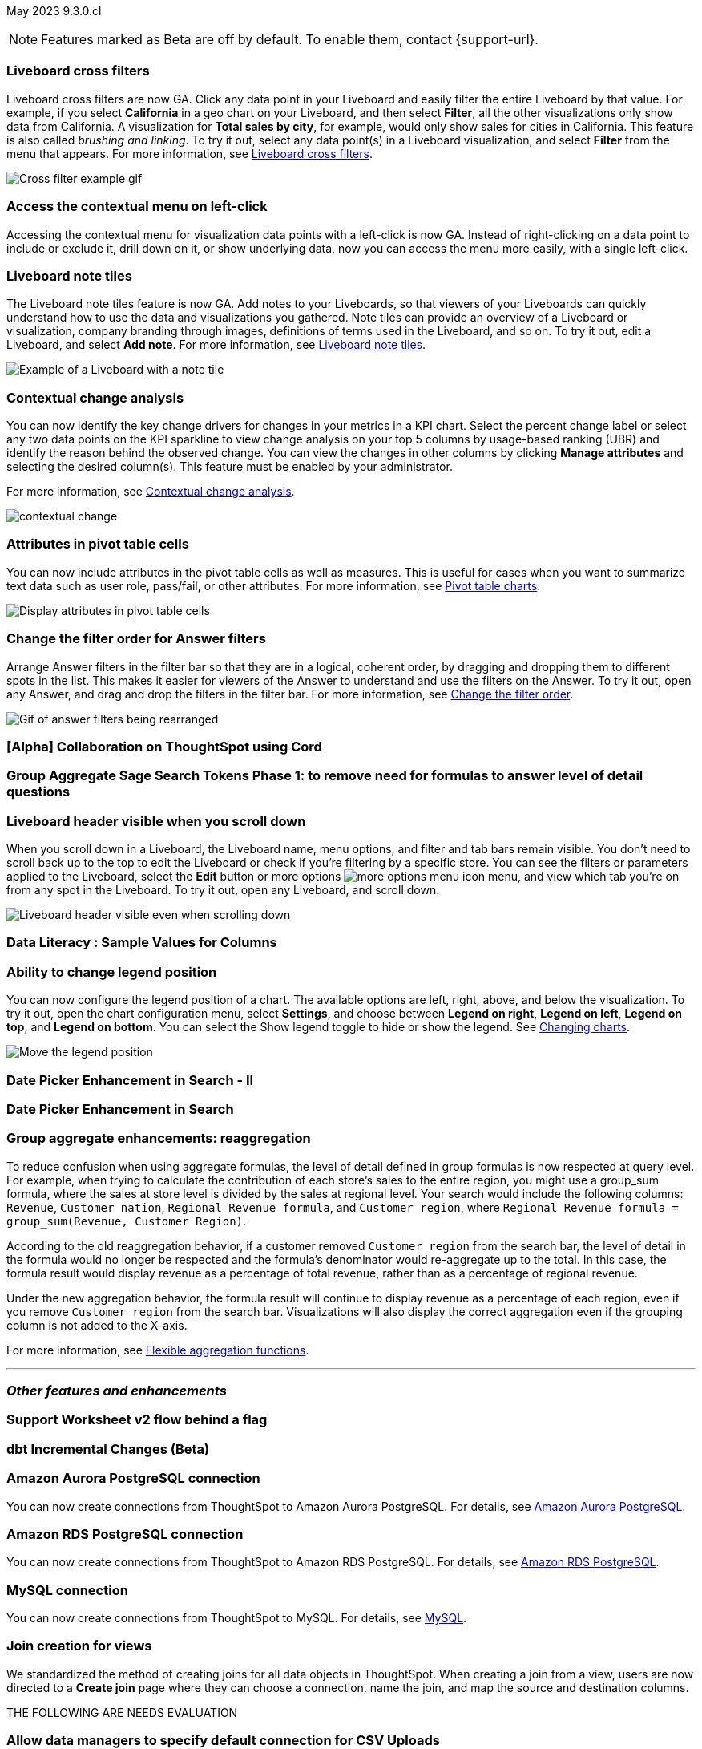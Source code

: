 ifndef::pendo-links[]
May 2023 [label label-dep]#9.3.0.cl#
endif::[]
ifdef::pendo-links[]
[month-year-whats-new]#May 2023#
[label label-dep-whats-new]#9.3.0.cl#
endif::[]

ifndef::free-trial-feature[]
NOTE: Features marked as [.badge.badge-update-note]#Beta# are off by default. To enable them, contact {support-url}.
endif::free-trial-feature[]

[#primary-9-2-0-cl]

// NOTE: as of 4/19, we are not changing the way private preview features behave (eg we are not making them early access yet) until 9.6. So they are not in this what's new right now. This may change; if so, make sure to add them back in

[#9-3-0-cl-cross-filters]
[discrete]
=== Liveboard cross filters

Liveboard cross filters are now GA. Click any data point in your Liveboard and easily filter the entire Liveboard by that value. For example, if you select *California* in a geo chart on your Liveboard, and then select *Filter*, all the other visualizations only show data from California. A visualization for *Total sales by city*, for example, would only show sales for cities in California. This feature is also called _brushing and linking_. To try it out, select any data point(s) in a Liveboard visualization, and select *Filter* from the menu that appears. For more information, see
ifndef::pendo-links[]
xref:liveboard-filters-cross.adoc[Liveboard cross filters].
endif::[]
ifdef::pendo-links[]
xref:liveboard-filters-cross.adoc[Liveboard cross filters,window=_blank].
endif::[]

image::cross-filters.gif[Cross filter example gif]

[#9-3-0-cl-contextual-menu]
[discrete]
=== Access the contextual menu on left-click

Accessing the contextual menu for visualization data points with a left-click is now GA. Instead of right-clicking on a data point to include or exclude it, drill down on it, or show underlying data, now you can access the menu more easily, with a single left-click.

[#9-3-0-cl-note-tiles]
[discrete]
=== Liveboard note tiles

The Liveboard note tiles feature is now GA. Add notes to your Liveboards, so that viewers of your Liveboards can quickly understand how to use the data and visualizations you gathered. Note tiles can provide an overview of a Liveboard or visualization, company branding through images, definitions of terms used in the Liveboard, and so on. To try it out, edit a Liveboard, and select *Add note*. For more information, see
ifndef::pendo-links[]
xref:liveboard-notes.adoc[Liveboard note tiles].
endif::[]
ifdef::pendo-links[]
xref:liveboard-notes.adoc[Liveboard note tiles,window=_blank].
endif::[]

image::note-tile-example.png[Example of a Liveboard with a note tile]

ifndef::free-trial-feature[]
[#9-2-0-cl-change]
[discrete]
=== Contextual change analysis

// Naomi

// default analysis of change drivers in KPIs, appears as a pop-up with multiple tabs for each column change (top 5 columns) instead of taking you to SpotIQ tab, can use "manage attributes" to access changes in columns that were not included in default analysis. click the percent change label or select any data points from the KPI sparkline to see the columns selected by UBR.

You can now identify the key change drivers for changes in your metrics in a KPI chart. Select the percent change label or select any two data points on the KPI sparkline to view change analysis on your top 5 columns by usage-based ranking (UBR) and identify the reason behind the observed change. You can view the changes in other columns by clicking *Manage attributes* and selecting the desired column(s). This feature must be enabled by your administrator.

For more information, see
ifndef::pendo-links[]
xref:spotiq-change.adoc#change-analysis-contextual[Contextual change analysis].
endif::[]
ifdef::pendo-links[]
xref:spotiq-change.adoc#change-analysis-contextual[Contextual change analysis,window=_blank].
endif::[]


image:contextual-change.png[]

// add link. maybe add image? This should be with other gpt features -- either the synonyms one (the "other features" gpt feature) or the ai searches and ai answers ones (the business users gpt features).

// is this feature different with the gpt integration?

endif::free-trial-feature[]


[#9-3-0-cl-pivot-attribute]
[discrete]
=== Attributes in pivot table cells

// Naomi

You can now include attributes in the pivot table cells as well as measures. This is useful for cases when you want to summarize text data such as user role, pass/fail, or other attributes. For more information, see
ifndef::pendo-links[]
xref:chart-pivot-table.adoc#attributes[Pivot table charts].
endif::[]
ifdef::pendo-links[]
xref:chart-pivot-table.adoc#attributes[Pivot table charts,window=_blank].
endif::[]

image:pivot-attributes.png[Display attributes in pivot table cells]

[#9-3-0-cl-filter-answer]
[discrete]
=== Change the filter order for Answer filters

Arrange Answer filters in the filter bar so that they are in a logical, coherent order, by dragging and dropping them to different spots in the list. This makes it easier for viewers of the Answer to understand and use the filters on the Answer. To try it out, open any Answer, and drag and drop the filters in the filter bar.
For more information, see
ifndef::pendo-links[]
xref:filters.adoc#order[Change the filter order].
endif::[]
ifdef::pendo-links[]
xref:filters.adoc#order[Change the filter order,window=_blank].
endif::[]

image::answer-filter-rearrange.gif[Gif of answer filters being rearranged]

[#9-3-0-cl-collab]
[discrete]
=== [Alpha] Collaboration on ThoughtSpot using Cord

// Teresa

[#9-3-0-cl-group-agg]
[discrete]
=== Group Aggregate Sage Search Tokens Phase 1: to remove need for formulas to answer level of detail questions

// Naomi

[#9-3-0-cl-header-sticky]
[discrete]
=== Liveboard header visible when you scroll down

When you scroll down in a Liveboard, the Liveboard name, menu options, and filter and tab bars remain visible. You don't need to scroll back up to the top to edit the Liveboard or check if you're filtering by a specific store. You can see the filters or parameters applied to the Liveboard, select the *Edit* button or more options image:icon-more-10px.png[more options menu icon] menu, and view which tab you're on from any spot in the Liveboard. To try it out, open any Liveboard, and scroll down.

image::liveboard-header.png[Liveboard header visible even when scrolling down]

[#9-3-0-cl-sample]
[discrete]
=== Data Literacy : Sample Values for Columns

// Mark

[#9-3-0-cl-legend]
[discrete]
=== Ability to change legend position

// Naomi

You can now configure the legend position of a chart. The available options are left, right, above, and below the visualization. To try it out, open the chart configuration menu, select *Settings*, and choose between *Legend on right*, *Legend on left*, *Legend on top*, and *Legend on bottom*. You can select the Show legend toggle to hide or show the legend. See
ifndef::pendo-links[]
xref:chart-change.adoc#legend[Changing charts].
endif::[]
ifdef::pendo-links[]
xref:chart-change.adoc#legend[Changing charts,window=_blank].
endif::[]

image:legend-move.png[Move the legend position]

[#9-3-0-cl-date-picker-2]
[discrete]
=== Date Picker Enhancement in Search - II

// Mark

[#9-3-0-cl-date-picker]
[discrete]
=== Date Picker Enhancement in Search

// Mark. Can probably be combined with above


[#9-3-0-cl-group-agg-correct]
[discrete]
=== Group aggregate enhancements: reaggregation

// Naomi

To reduce confusion when using aggregate formulas, the level of detail defined in group formulas is now respected at query level. For example, when trying to calculate the contribution of each store’s sales to the entire region, you might use a group_sum formula, where the sales at store level is divided by the sales at regional level. Your search would include the following columns: `Revenue`, `Customer nation`, `Regional Revenue formula`, and `Customer region`, where `Regional Revenue formula =  group_sum(Revenue, Customer Region)`.

According to the old reaggregation behavior, if a customer removed `Customer region` from the search bar, the level of detail in the formula would no longer be respected and the formula’s denominator would re-aggregate up to the total. In this case, the formula result would display revenue as a percentage of total revenue, rather than as a percentage of regional revenue.

Under the new aggregation behavior, the formula result will continue to display revenue as a percentage of each region, even if you remove `Customer region` from the search bar. Visualizations will also display the correct aggregation even if the grouping column is not added to the X-axis.

For more information, see
ifndef::pendo-links[]
xref:formulas-aggregation-flexible.adoc#reaggregation-enhancement[Flexible aggregation functions].
endif::[]
ifdef::pendo-links[]
xref:formulas-aggregation-flexible.adoc#reaggregation-enhancement[Flexible aggregation functions,window=_blank].
endif::[]

'''
[#secondary-9-2-0-cl]
[discrete]
=== _Other features and enhancements_

[#9-3-0-cl-ws-v2]
[discrete]
=== Support Worksheet v2 flow behind a flag

// Naomi

[#9-3-0-cl-dbt]
[discrete]
=== dbt Incremental Changes (Beta)

// Teresa

[#9-3-0-cl-aurora]
[discrete]
=== Amazon Aurora PostgreSQL connection

// Naomi

You can now create connections from ThoughtSpot to Amazon Aurora PostgreSQL. For details, see
ifndef::pendo-links[]
xref:connections-amazon-aurora-postgresql.adoc[Amazon Aurora PostgreSQL].
endif::[]
ifdef::pendo-links[]
xref:connections-amazon-aurora-postgresql.adoc[Amazon Aurora PostgreSQL,window=_blank].
endif::[]

[#9-3-0-cl-rds]
[discrete]
=== Amazon RDS PostgreSQL connection

// Naomi

You can now create connections from ThoughtSpot to Amazon RDS PostgreSQL. For details, see
ifndef::pendo-links[]
xref:connections-amazon-rds-postgresql.adoc[Amazon RDS PostgreSQL].
endif::[]
ifdef::pendo-links[]
xref:connections-amazon-rds-postgresql.adoc[Amazon RDS PostgreSQL,window=_blank].
endif::[]

[#9-3-0-cl-mysql]
[discrete]
=== MySQL connection

// Naomi

You can now create connections from ThoughtSpot to MySQL. For details, see
ifndef::pendo-links[]
xref:connections-mysql.adoc[MySQL].
endif::[]
ifdef::pendo-links[]
xref:connections-mysql.adoc[MySQL,window=_blank].
endif::[]




[#9-2-0-cl-join-creation]
[discrete]
=== Join creation for views

// Naomi. old join pop-up from views will now be the "new" join UI-- redirect to a join creation page

We standardized the method of creating joins for all data objects in ThoughtSpot. When creating a join from a view, users are now directed to a *Create join* page where they can choose a connection, name the join, and map the source and destination columns.



THE FOLLOWING ARE NEEDS EVALUATION

[#9-3-0-cl-csv-connection]
[discrete]
=== Allow data managers to specify default connection for CSV Uploads

// Mark

[#9-3-0-cl-data-quality]
[discrete]
=== Data Literacy : Quality & Finishing

// Mark



[#9-3-0-cl-data-model]
[discrete]
=== Data Model Custom Header

// Teresa




[#9-3-0-cl-data-fluency-admin]
[discrete]
=== Data Fluency - Admin Controls for New Data Panel Experience

// Mark

[#9-3-0-cl-iamv2]
[discrete]
=== IAMv2 on Prod - Phase I

// Teresa. I do need to make some changes to the doc but i'm not sure if there's anything new specifically in this release

[#9-3-0-cl-users-groups]
[discrete]
=== Users and Groups V2 UI

ifndef::free-trial-feature[]
[discrete]
=== ThoughtSpot Everywhere

For new features and enhancements introduced in this release of ThoughtSpot Everywhere, see https://developers.thoughtspot.com/docs/?pageid=whats-new[ThoughtSpot Developer Documentation^].
endif::[]
